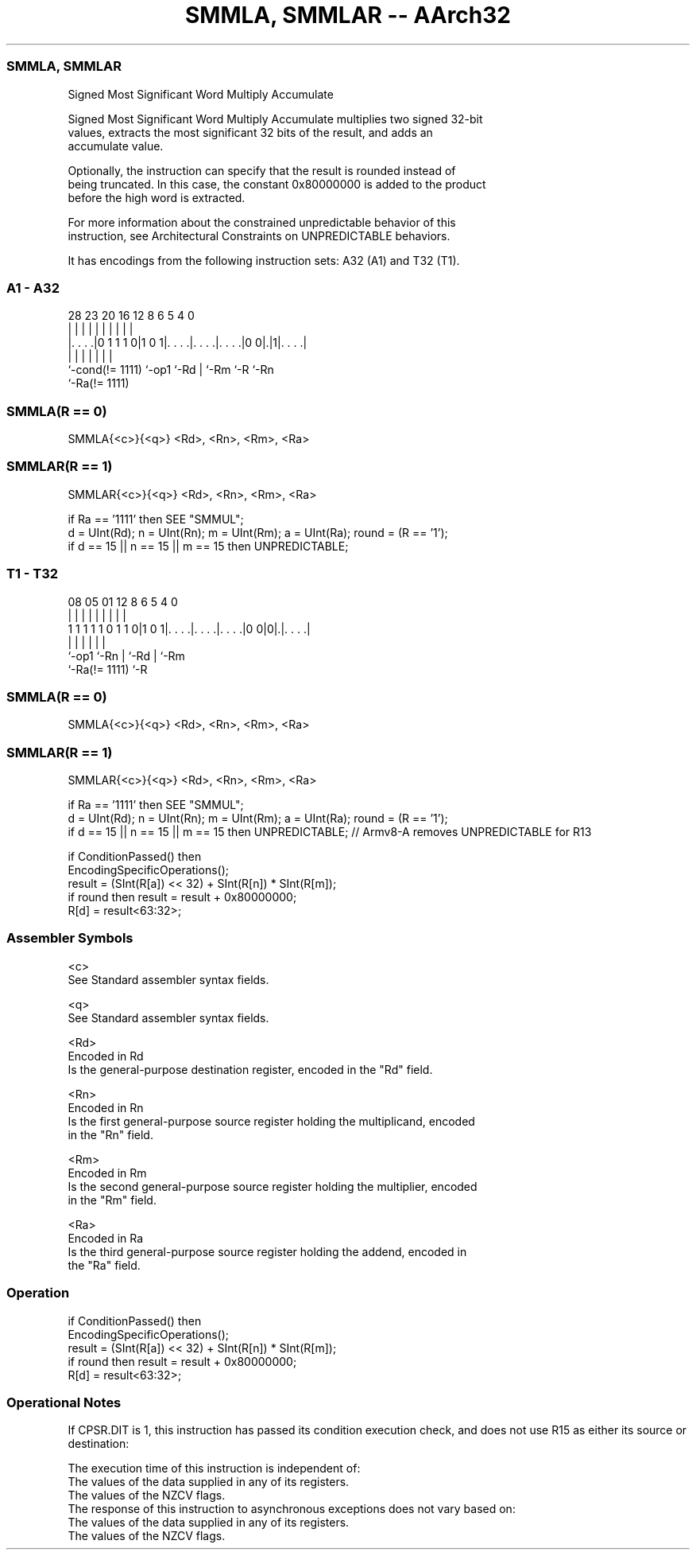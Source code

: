 .nh
.TH "SMMLA, SMMLAR -- AArch32" "7" " "  "instruction" "general"
.SS SMMLA, SMMLAR
 Signed Most Significant Word Multiply Accumulate

 Signed Most Significant Word Multiply Accumulate multiplies two signed 32-bit
 values, extracts the most significant 32 bits of the result, and adds an
 accumulate value.

 Optionally, the instruction can specify that the result is rounded instead of
 being truncated. In this case, the constant 0x80000000 is added to the product
 before the high word is extracted.

 For more information about the constrained unpredictable behavior of this
 instruction, see Architectural Constraints on UNPREDICTABLE behaviors.


It has encodings from the following instruction sets:  A32 (A1) and  T32 (T1).

.SS A1 - A32
 
                                                                   
                                                                   
                                                                   
         28        23    20      16      12       8   6 5 4       0
          |         |     |       |       |       |   | | |       |
  |. . . .|0 1 1 1 0|1 0 1|. . . .|. . . .|. . . .|0 0|.|1|. . . .|
  |                 |     |       |       |           |   |
  `-cond(!= 1111)   `-op1 `-Rd    |       `-Rm        `-R `-Rn
                                  `-Ra(!= 1111)
  
  
 
.SS SMMLA(R == 0)
 
 SMMLA{<c>}{<q>} <Rd>, <Rn>, <Rm>, <Ra>
.SS SMMLAR(R == 1)
 
 SMMLAR{<c>}{<q>} <Rd>, <Rn>, <Rm>, <Ra>
 
 if Ra == '1111' then SEE "SMMUL";
 d = UInt(Rd);  n = UInt(Rn);  m = UInt(Rm);  a = UInt(Ra);  round = (R == '1');
 if d == 15 || n == 15 || m == 15 then UNPREDICTABLE;
.SS T1 - T32
 
                                                                   
                                                                   
                                                                   
                   08    05      01      12       8   6 5 4       0
                    |     |       |       |       |   | | |       |
   1 1 1 1 1 0 1 1 0|1 0 1|. . . .|. . . .|. . . .|0 0|0|.|. . . .|
                    |     |       |       |             | |
                    `-op1 `-Rn    |       `-Rd          | `-Rm
                                  `-Ra(!= 1111)         `-R
  
  
 
.SS SMMLA(R == 0)
 
 SMMLA{<c>}{<q>} <Rd>, <Rn>, <Rm>, <Ra>
.SS SMMLAR(R == 1)
 
 SMMLAR{<c>}{<q>} <Rd>, <Rn>, <Rm>, <Ra>
 
 if Ra == '1111' then SEE "SMMUL";
 d = UInt(Rd);  n = UInt(Rn);  m = UInt(Rm);  a = UInt(Ra);  round = (R == '1');
 if d == 15 || n == 15 || m == 15 then UNPREDICTABLE; // Armv8-A removes UNPREDICTABLE for R13
 
 if ConditionPassed() then
     EncodingSpecificOperations();
     result = (SInt(R[a]) << 32) + SInt(R[n]) * SInt(R[m]);
     if round then result = result + 0x80000000;
     R[d] = result<63:32>;
 

.SS Assembler Symbols

 <c>
  See Standard assembler syntax fields.

 <q>
  See Standard assembler syntax fields.

 <Rd>
  Encoded in Rd
  Is the general-purpose destination register, encoded in the "Rd" field.

 <Rn>
  Encoded in Rn
  Is the first general-purpose source register holding the multiplicand, encoded
  in the "Rn" field.

 <Rm>
  Encoded in Rm
  Is the second general-purpose source register holding the multiplier, encoded
  in the "Rm" field.

 <Ra>
  Encoded in Ra
  Is the third general-purpose source register holding the addend, encoded in
  the "Ra" field.



.SS Operation

 if ConditionPassed() then
     EncodingSpecificOperations();
     result = (SInt(R[a]) << 32) + SInt(R[n]) * SInt(R[m]);
     if round then result = result + 0x80000000;
     R[d] = result<63:32>;


.SS Operational Notes

 
 If CPSR.DIT is 1, this instruction has passed its condition execution check, and does not use R15 as either its source or destination: 
 
 The execution time of this instruction is independent of: 
 The values of the data supplied in any of its registers.
 The values of the NZCV flags.
 The response of this instruction to asynchronous exceptions does not vary based on: 
 The values of the data supplied in any of its registers.
 The values of the NZCV flags.
